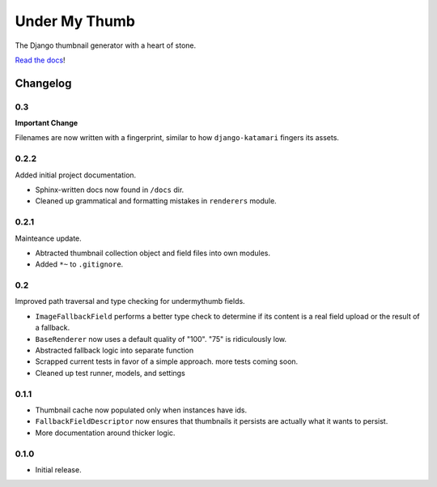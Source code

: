 Under My Thumb
==============

The Django thumbnail generator with a heart of stone.

`Read the docs <http://django-undermythumb.readthedocs.org/en/latest/>`_!

Changelog
---------

0.3
~~~

**Important Change**

Filenames are now written with a fingerprint, similar to how ``django-katamari``
fingers its assets.

0.2.2
~~~~~

Added initial project documentation.

- Sphinx-written docs now found in ``/docs`` dir. 
- Cleaned up grammatical and formatting mistakes in ``renderers`` module.

0.2.1
~~~~~

Mainteance update.

- Abtracted thumbnail collection object and field files into own modules.
- Added ``*~`` to ``.gitignore``.

0.2
~~~

Improved path traversal and type checking for undermythumb fields.

- ``ImageFallbackField`` performs a better type check to determine
  if its content is a real field upload or the result of a fallback.
- ``BaseRenderer`` now uses a default quality of "100". "75" is ridiculously low.
- Abstracted fallback logic into separate function
- Scrapped current tests in favor of a simple approach. more tests coming soon.
- Cleaned up test runner, models, and settings

0.1.1
~~~~~

- Thumbnail cache now populated only when instances have ids.
- ``FallbackFieldDescriptor`` now ensures that thumbnails it persists
  are actually what it wants to persist.
- More documentation around thicker logic.


0.1.0
~~~~~

- Initial release.
